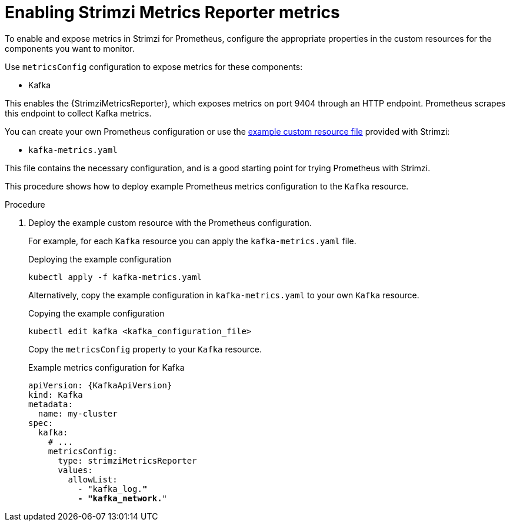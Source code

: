 // This assembly is included in the following assemblies:
//
// metrics/assembly_metrics-kafka.adoc

[id='proc-metrics-reporter-kafka-deploy-options-{context}']
= Enabling Strimzi Metrics Reporter metrics

[role="_abstract"]
To enable and expose metrics in Strimzi for Prometheus, configure the appropriate properties in the custom resources for the components you want to monitor.

Use `metricsConfig` configuration to expose metrics for these components:

* Kafka

This enables the {StrimziMetricsReporter}, which exposes metrics on port 9404 through an HTTP endpoint.
Prometheus scrapes this endpoint to collect Kafka metrics.

You can create your own Prometheus configuration or use the xref:ref-metrics-prometheus-metrics-config-{context}[example custom resource file] provided with Strimzi:

* `kafka-metrics.yaml`

This file contains the necessary configuration, and is a good starting point for trying Prometheus with Strimzi.

This procedure shows how to deploy example Prometheus metrics configuration to the `Kafka` resource.

.Procedure

. Deploy the example custom resource with the Prometheus configuration.
+
For example, for each `Kafka` resource you can apply the `kafka-metrics.yaml` file.
+
.Deploying the example configuration
[source,shell,subs="+attributes"]
----
kubectl apply -f kafka-metrics.yaml
----
+
Alternatively, copy the example configuration in `kafka-metrics.yaml` to your own `Kafka` resource.
+
.Copying the example configuration
[source,shell]
----
kubectl edit kafka <kafka_configuration_file>
----
+
Copy the `metricsConfig` property to your `Kafka` resource.
+
.Example metrics configuration for Kafka
[source,yaml,subs="+quotes,attributes"]
----
apiVersion: {KafkaApiVersion}
kind: Kafka
metadata:
  name: my-cluster
spec:
  kafka:
    # ...
    metricsConfig:
      type: strimziMetricsReporter
      values:
        allowList:
          - "kafka_log.*"
          - "kafka_network.*"
----